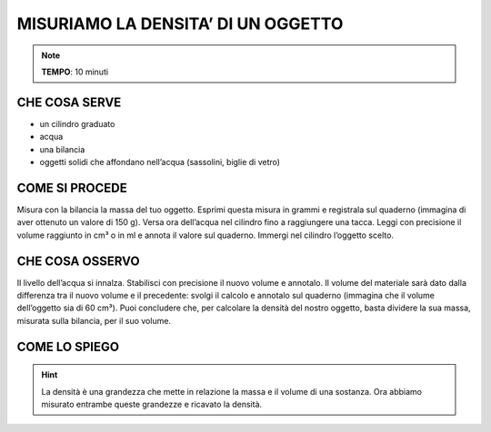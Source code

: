 MISURIAMO LA DENSITA’ DI UN OGGETTO
===================================

.. note::
   **TEMPO**: 10 minuti
   
CHE COSA SERVE
--------------

- un cilindro graduato
- acqua 
- una bilancia
- oggetti solidi che affondano nell’acqua (sassolini, biglie di vetro)

COME SI PROCEDE
---------------

Misura con la bilancia la massa del tuo oggetto. Esprimi questa misura in grammi e registrala sul quaderno (immagina di aver ottenuto un valore di 150 g). Versa ora dell’acqua nel cilindro fino a raggiungere una tacca. Leggi con precisione il volume raggiunto in cm³ o in ml e annota il valore sul quaderno. Immergi nel cilindro l’oggetto scelto.

CHE COSA OSSERVO
----------------

Il livello dell’acqua si innalza. Stabilisci con precisione il nuovo volume e annotalo. Il volume del materiale sarà dato dalla differenza tra il nuovo volume e il precedente: svolgi il calcolo e annotalo sul quaderno (immagina che il volume dell’oggetto sia di 60 cm³). Puoi concludere che, per calcolare la densità del nostro oggetto, basta dividere la sua massa, misurata sulla bilancia, per il suo volume.

COME LO SPIEGO
--------------

.. hint::   
  La densità è una grandezza che mette in relazione la massa e il volume di una sostanza. Ora abbiamo misurato entrambe queste grandezze e ricavato la densità.

